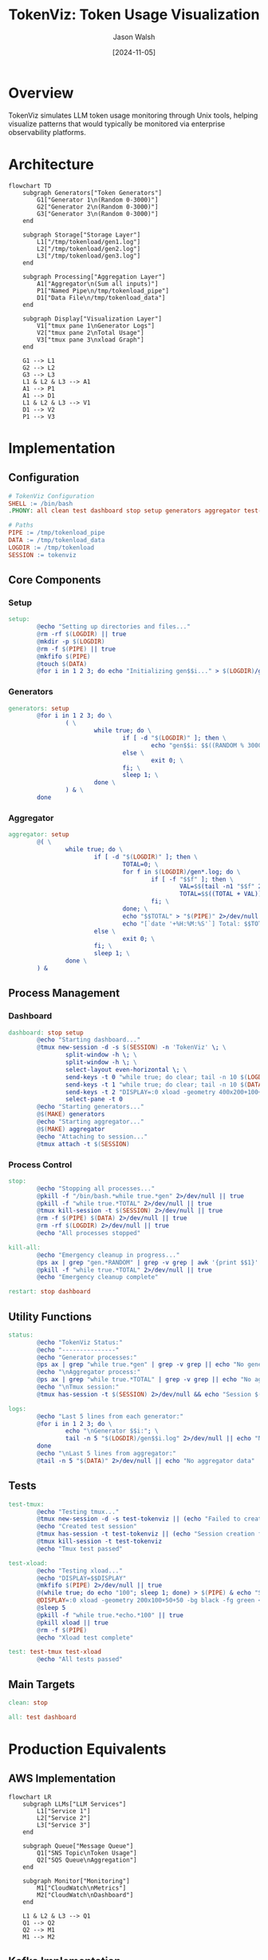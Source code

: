 #+TITLE: TokenViz: Token Usage Visualization
#+AUTHOR: Jason Walsh
#+DATE: [2024-11-05]
#+PROPERTY: header-args:bash :mkdirp t
#+PROPERTY: header-args:makefile :mkdirp t
#+PROPERTY: header-args:mermaid :mkdirp t
#+PROPERTY: header-args :tangle yes
#+STARTUP: showall

* Overview
TokenViz simulates LLM token usage monitoring through Unix tools, helping visualize patterns that would typically be monitored via enterprise observability platforms.

* Architecture
:PROPERTIES:
:header-args: :tangle no
:END:

#+begin_src mermaid :file docs/images/architecture.png
flowchart TD
    subgraph Generators["Token Generators"]
        G1["Generator 1\n(Random 0-3000)"]
        G2["Generator 2\n(Random 0-3000)"]
        G3["Generator 3\n(Random 0-3000)"]
    end

    subgraph Storage["Storage Layer"]
        L1["/tmp/tokenload/gen1.log"]
        L2["/tmp/tokenload/gen2.log"]
        L3["/tmp/tokenload/gen3.log"]
    end

    subgraph Processing["Aggregation Layer"]
        A1["Aggregator\n(Sum all inputs)"]
        P1["Named Pipe\n/tmp/tokenload_pipe"]
        D1["Data File\n/tmp/tokenload_data"]
    end

    subgraph Display["Visualization Layer"]
        V1["tmux pane 1\nGenerator Logs"]
        V2["tmux pane 2\nTotal Usage"]
        V3["tmux pane 3\nxload Graph"]
    end

    G1 --> L1
    G2 --> L2
    G3 --> L3
    L1 & L2 & L3 --> A1
    A1 --> P1
    A1 --> D1
    L1 & L2 & L3 --> V1
    D1 --> V2
    P1 --> V3
#+end_src

* Implementation
** Configuration
:PROPERTIES:
:header-args:makefile: :tangle Makefile
:END:

#+begin_src makefile
# TokenViz Configuration
SHELL := /bin/bash
.PHONY: all clean test dashboard stop setup generators aggregator test-tmux test-xload status logs kill-all restart

# Paths
PIPE := /tmp/tokenload_pipe
DATA := /tmp/tokenload_data
LOGDIR := /tmp/tokenload
SESSION := tokenviz
#+end_src

** Core Components
*** Setup
#+begin_src makefile
setup:
        @echo "Setting up directories and files..."
        @rm -rf $(LOGDIR) || true
        @mkdir -p $(LOGDIR)
        @rm -f $(PIPE) || true
        @mkfifo $(PIPE)
        @touch $(DATA)
        @for i in 1 2 3; do echo "Initializing gen$$i..." > $(LOGDIR)/gen$$i.log; done
#+end_src

*** Generators
#+begin_src makefile
generators: setup
        @for i in 1 2 3; do \
                ( \
                        while true; do \
                                if [ -d "$(LOGDIR)" ]; then \
                                        echo "gen$$i: $$((RANDOM % 3000))" >> "$(LOGDIR)/gen$$i.log"; \
                                else \
                                        exit 0; \
                                fi; \
                                sleep 1; \
                        done \
                ) & \
        done
#+end_src

*** Aggregator
#+begin_src makefile
aggregator: setup
        @( \
                while true; do \
                        if [ -d "$(LOGDIR)" ]; then \
                                TOTAL=0; \
                                for f in $(LOGDIR)/gen*.log; do \
                                        if [ -f "$$f" ]; then \
                                                VAL=$$(tail -n1 "$$f" 2>/dev/null | grep -o '[0-9]*$$' || echo 0); \
                                                TOTAL=$$((TOTAL + VAL)); \
                                        fi; \
                                done; \
                                echo "$$TOTAL" > "$(PIPE)" 2>/dev/null || exit 0; \
                                echo "[`date '+%H:%M:%S'`] Total: $$TOTAL" > "$(DATA)" 2>/dev/null || exit 0; \
                        else \
                                exit 0; \
                        fi; \
                        sleep 1; \
                done \
        ) &
#+end_src

** Process Management
*** Dashboard
#+begin_src makefile
dashboard: stop setup
        @echo "Starting dashboard..."
        @tmux new-session -d -s $(SESSION) -n 'TokenViz' \; \
                split-window -h \; \
                split-window -h \; \
                select-layout even-horizontal \; \
                send-keys -t 0 "while true; do clear; tail -n 10 $(LOGDIR)/gen*.log 2>/dev/null || echo 'Waiting for data...'; sleep 1; done" C-m \; \
                send-keys -t 1 "while true; do clear; tail -n 10 $(DATA) 2>/dev/null || echo 'Waiting for data...'; sleep 1; done" C-m \; \
                send-keys -t 2 "DISPLAY=:0 xload -geometry 400x200+100+100 -bg black -fg green -scale 5 < $(PIPE)" C-m \; \
                select-pane -t 0
        @echo "Starting generators..."
        @$(MAKE) generators
        @echo "Starting aggregator..."
        @$(MAKE) aggregator
        @echo "Attaching to session..."
        @tmux attach -t $(SESSION)
#+end_src

*** Process Control
#+begin_src makefile
stop:
        @echo "Stopping all processes..."
        @pkill -f "/bin/bash.*while true.*gen" 2>/dev/null || true
        @pkill -f "while true.*TOTAL" 2>/dev/null || true
        @tmux kill-session -t $(SESSION) 2>/dev/null || true
        @rm -f $(PIPE) $(DATA) 2>/dev/null || true
        @rm -rf $(LOGDIR) 2>/dev/null || true
        @echo "All processes stopped"

kill-all:
        @echo "Emergency cleanup in progress..."
        @ps ax | grep "gen.*RANDOM" | grep -v grep | awk '{print $$1}' | xargs kill -9 2>/dev/null || true
        @pkill -f "while true.*TOTAL" 2>/dev/null || true
        @echo "Emergency cleanup complete"

restart: stop dashboard
#+end_src

** Utility Functions
#+begin_src makefile
status:
        @echo "TokenViz Status:"
        @echo "---------------"
        @echo "Generator processes:"
        @ps ax | grep "while true.*gen" | grep -v grep || echo "No generators running"
        @echo "\nAggregator process:"
        @ps ax | grep "while true.*TOTAL" | grep -v grep || echo "No aggregator running"
        @echo "\nTmux session:"
        @tmux has-session -t $(SESSION) 2>/dev/null && echo "Session $(SESSION) is running" || echo "No session running"

logs:
        @echo "Last 5 lines from each generator:"
        @for i in 1 2 3; do \
                echo "\nGenerator $$i:"; \
                tail -n 5 "$(LOGDIR)/gen$$i.log" 2>/dev/null || echo "No log file"; \
        done
        @echo "\nLast 5 lines from aggregator:"
        @tail -n 5 "$(DATA)" 2>/dev/null || echo "No aggregator data"
#+end_src

** Tests
#+begin_src makefile
test-tmux:
        @echo "Testing tmux..."
        @tmux new-session -d -s test-tokenviz || (echo "Failed to create tmux session" && exit 1)
        @echo "Created test session"
        @tmux has-session -t test-tokenviz || (echo "Session creation failed" && exit 1)
        @tmux kill-session -t test-tokenviz
        @echo "Tmux test passed"

test-xload:
        @echo "Testing xload..."
        @echo "DISPLAY=$$DISPLAY"
        @mkfifo $(PIPE) 2>/dev/null || true
        @(while true; do echo "100"; sleep 1; done) > $(PIPE) & echo "Starting generator"
        @DISPLAY=:0 xload -geometry 200x100+50+50 -bg black -fg green < $(PIPE) & echo "Started xload"
        @sleep 5
        @pkill -f "while true.*echo.*100" || true
        @pkill xload || true
        @rm -f $(PIPE)
        @echo "Xload test complete"

test: test-tmux test-xload
        @echo "All tests passed"
#+end_src

** Main Targets
#+begin_src makefile
clean: stop

all: test dashboard
#+end_src

* Production Equivalents
:PROPERTIES:
:header-args: :tangle no
:END:

** AWS Implementation
#+begin_src mermaid :file docs/images/aws-impl.png
flowchart LR
    subgraph LLMs["LLM Services"]
        L1["Service 1"]
        L2["Service 2"]
        L3["Service 3"]
    end

    subgraph Queue["Message Queue"]
        Q1["SNS Topic\nToken Usage"]
        Q2["SQS Queue\nAggregation"]
    end

    subgraph Monitor["Monitoring"]
        M1["CloudWatch\nMetrics"]
        M2["CloudWatch\nDashboard"]
    end

    L1 & L2 & L3 --> Q1
    Q1 --> Q2
    Q2 --> M1
    M1 --> M2
#+end_src

** Kafka Implementation
#+begin_src mermaid :file docs/images/kafka-impl.png
flowchart LR
    subgraph LLMs["LLM Services"]
        L1["Service 1"]
        L2["Service 2"]
        L3["Service 3"]
    end

    subgraph Kafka["Kafka Cluster"]
        K1["Topic: token-usage"]
        K2["Topic: aggregated-usage"]
    end

    subgraph Process["Processing"]
        P1["Kafka Streams\nAggregation"]
    end

    subgraph Monitor["Monitoring"]
        M1["Metrics API"]
        M2["Dashboard"]
    end

    L1 & L2 & L3 --> K1
    K1 --> P1
    P1 --> K2
    K2 --> M1
    M1 --> M2
#+end_src

** Prometheus/Grafana Implementation
#+begin_src mermaid :file docs/images/prom-impl.png
flowchart LR
    subgraph LLMs["LLM Services"]
        L1["Service 1\n/metrics"]
        L2["Service 2\n/metrics"]
        L3["Service 3\n/metrics"]
    end

    subgraph Collect["Collection"]
        C1["Prometheus\nServer"]
    end

    subgraph Visual["Visualization"]
        V1["Grafana\nDashboard"]
    end

    L1 & L2 & L3 --> C1
    C1 --> V1
#+end_src

* Installation
:PROPERTIES:
:header-args:bash: :tangle install.sh
:END:

#+begin_src bash
#!/bin/bash

# Check dependencies
command -v tmux >/dev/null 2>&1 || { echo "Installing tmux..."; brew install tmux; }
command -v xload >/dev/null 2>&1 || { echo "Please ensure XQuartz is installed"; exit 1; }

# Create project structure
mkdir -p docs/images

# Initialize git if not already initialized
if [ ! -d .git ]; then
    git init
    echo "*.log" > .gitignore
    echo ".DS_Store" >> .gitignore
    echo "/tmp" >> .gitignore
    git add .
    git commit -m "Initial commit: TokenViz setup"
fi

echo "TokenViz installation complete!"
echo "Run 'make dashboard' to start visualization"
#+end_src

* Local Testing
:PROPERTIES:
:header-args:bash: :tangle test.sh
:END:

#+begin_src bash
#!/bin/bash

# Run tests
make test

# Optional: Run a quick simulation
make dashboard &
sleep 10
make status
make logs
make stop
#+end_src

* Notes
** Production Considerations
- AWS implementation uses SNS/SQS for reliable event distribution
- Kafka provides high-throughput streaming for real-time aggregation
- Prometheus/Grafana offers traditional metrics collection and visualization

** Development Notes
- Uses simple Unix tools (tmux, xload) for visualization
- Generators simulate variable token usage patterns
- Aggregator provides real-time summation
- All data is ephemeral (/tmp storage)

* Export Configuration
:PROPERTIES:
:header-args: :tangle no
:END:

#+begin_src emacs-lisp
(org-babel-do-load-languages
 'org-babel-load-languages
 '((shell . t)
   (makefile . t)
   (mermaid . t)))
#+end_src

# Local Variables:
# org-confirm-babel-evaluate: nil
# End:
